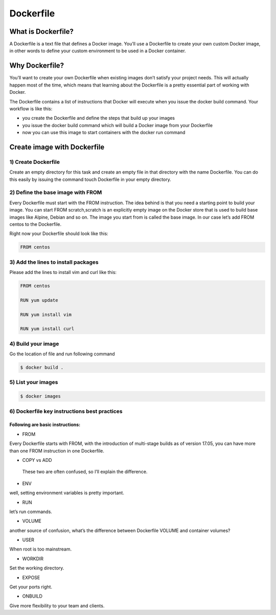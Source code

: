 ###########
Dockerfile
###########

What is Dockerfile?
--------------------

A Dockerfile is a text file that defines a Docker image. You’ll use a Dockerfile to create your own custom Docker image, in other words to
define your custom environment to be used in a Docker container.

Why Dockerfile?
----------------

You’ll want to create your own Dockerfile when existing images don’t satisfy your project needs. This will actually happen most of the 
time, which means that learning about the Dockerfile is a pretty essential part of working with Docker.

The Dockerfile contains a list of instructions that Docker will execute when you issue the docker build command. Your workflow is like this:

- you create the Dockerfile and define the steps that build up your images
- you issue the docker build command which will build a Docker image from your Dockerfile
- now you can use this image to start containers with the docker run command

Create image with **Dockerfile**
---------------------------------

1) Create Dockerfile
^^^^^^^^^^^^^^^^^^^^

Create an empty directory for this task and create an empty file in that directory with the name Dockerfile. You can do this easily by 
issuing the command touch Dockerfile in your empty directory.

2) Define the base image with FROM
^^^^^^^^^^^^^^^^^^^^^^^^^^^^^^^^^^^

Every Dockerfile must start with the FROM instruction. The idea behind is that you need a starting point to build your image. You can 
start FROM scratch,scratch is an explicitly empty image on the Docker store that is used to build base images like Alpine, Debian and so on.
The image you start from is called the base image. In our case let’s add FROM centos to the Dockerfile.

Right now your Dockerfile should look like this:

.. code-block:: bash

    FROM centos
    
3) Add the lines to install packages
^^^^^^^^^^^^^^^^^^^^^^^^^^^^^^^^^^^^^

Please add the lines to install vim and curl like this:

.. code-block:: bash

   FROM centos
   
   RUN yum update
   
   RUN yum install vim
   
   RUN yum install curl
   
4) Build your image
^^^^^^^^^^^^^^^^^^^^

Go the location of file and run following command

.. code-block:: bash

   $ docker build .
   
.. image:: dfile1.PNG
   :width: 800px
   :height: 400px
   :alt: alternate text
   
.. image:: dfile2.PNG
   :width: 800px
   :height: 400px
   :alt: alternate text
   
.. image:: dfile3.PNG
   :width: 800px
   :height: 200px
   :alt: alternate text
   
5) List your images
^^^^^^^^^^^^^^^^^^^^^

.. code-block:: bash

   $ docker images

.. image:: dfile4.PNG
   :width: 800px
   :height: 100px
   :alt: alternate text 

6) Dockerfile key instructions best practices
^^^^^^^^^^^^^^^^^^^^^^^^^^^^^^^^^^^^^^^^^^^^^^

Following are basic instructions:
''''''''''''''''''''''''''''''''''

- FROM 

Every Dockerfile starts with FROM, with the introduction of multi-stage builds as of version 17.05, you can have more than one FROM instruction in one Dockerfile.

- COPY vs ADD

 These two are often confused, so I’ll explain the difference.
 
- ENV 

well, setting environment variables is pretty important. 

- RUN

let’s run commands.

- VOLUME

another source of confusion, what’s the difference between Dockerfile VOLUME and container volumes?

- USER

When root is too mainstream.

- WORKDIR

Set the working directory.

- EXPOSE

Get your ports right.

- ONBUILD

Give more flexibility to your team and clients.
